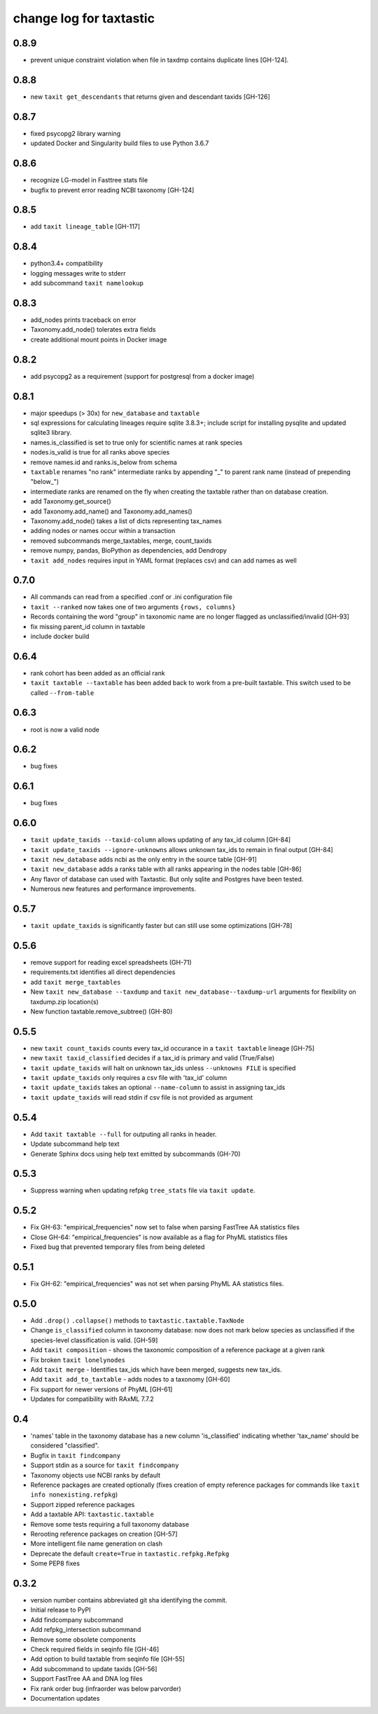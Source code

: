 ==========================
 change log for taxtastic
==========================

0.8.9
=====

* prevent unique constraint violation when file in taxdmp contains
  duplicate lines [GH-124].

0.8.8
=====

* new ``taxit get_descendants`` that returns given and descendant taxids [GH-126]

0.8.7
=====

* fixed psycopg2 library warning
* updated Docker and Singularity build files to use Python 3.6.7

0.8.6
=====

* recognize LG-model in Fasttree stats file
* bugfix to prevent error reading NCBI taxonomy [GH-124]

0.8.5
=====

* add ``taxit lineage_table`` [GH-117]

0.8.4
=====

* python3.4+ compatibility
* logging messages write to stderr
* add subcommand ``taxit namelookup``

0.8.3
=====

* add_nodes prints traceback on error
* Taxonomy.add_node() tolerates extra fields
* create additional mount points in Docker image

0.8.2
=====

* add psycopg2 as a requirement (support for postgresql from a docker image)

0.8.1
=====

* major speedups (> 30x) for ``new_database`` and ``taxtable``
* sql expressions for calculating lineages require sqlite 3.8.3+;
  include script for installing pysqlite and updated sqlite3 library.
* names.is_classified is set to true only for scientific names at rank species
* nodes.is_valid is true for all ranks above species
* remove names.id and ranks.is_below from schema
* ``taxtable`` renames "no rank" intermediate ranks by appending "_"
  to parent rank name (instead of prepending "below_")
* intermediate ranks are renamed on the fly when creating the taxtable
  rather than on database creation.
* add Taxonomy.get_source()
* add Taxonomy.add_name() and Taxonomy.add_names()
* Taxonomy.add_node() takes a list of dicts representing tax_names
* adding nodes or names occur within a transaction
* removed subcommands merge_taxtables, merge, count_taxids
* remove numpy, pandas, BioPython as dependencies, add Dendropy
* ``taxit add_nodes`` requires input in YAML format (replaces csv) and
  can add names as well

0.7.0
=====

* All commands can read from a specified .conf or .ini configuration file
* ``taxit --ranked`` now takes one of two arguments ``{rows, columns}``
* Records containing the word "group" in taxonomic name are no
  longer flagged as unclassified/invalid [GH-93]
* fix missing parent_id column in taxtable
* include docker build

0.6.4
=====

* rank cohort has been added as an official rank
* ``taxit taxtable --taxtable`` has been added back to work from a
  pre-built taxtable.  This switch used to be called ``--from-table``

0.6.3
=====

* root is now a valid node

0.6.2
=====

* bug fixes

0.6.1
=====

* bug fixes

0.6.0
=========

* ``taxit update_taxids --taxid-column`` allows updating of any tax_id column [GH-84]
* ``taxit update_taxids --ignore-unknowns`` allows unknown tax_ids to remain in final output [GH-84]
* ``taxit new_database`` adds ncbi as the only entry in the source table [GH-91]
* ``taxit new_database`` adds a ranks table with all ranks appearing in the nodes table [GH-86]
* Any flavor of database can used with Taxtastic.  But only sqlite and Postgres have been tested.
* Numerous new features and performance improvements.

0.5.7
=====

* ``taxit update_taxids`` is significantly faster but can still use some optimizations [GH-78]

0.5.6
=====

* remove support for reading excel spreadsheets (GH-71)
* requirements.txt identifies all direct dependencies
* add ``taxit merge_taxtables``
* New ``taxit new_database --taxdump`` and ``taxit new_database--taxdump-url`` arguments
  for flexibility on taxdump.zip location(s)
* New function taxtable.remove_subtree() (GH-80)

0.5.5
=====

* new ``taxit count_taxids`` counts every tax_id occurance in a ``taxit taxtable`` lineage [GH-75]
* new ``taxit taxid_classified`` decides if a tax_id is primary and valid (True/False)
* ``taxit update_taxids`` will halt on unknown tax_ids unless ``--unknowns FILE`` is specified
* ``taxit update_taxids`` only requires a csv file with 'tax_id' column
* ``taxit update_taxids`` takes an optional ``--name-column`` to assist in assigning tax_ids
* ``taxit update_taxids`` will read stdin if csv file is not provided as argument

0.5.4
=====

* Add ``taxit taxtable --full`` for outputing all ranks in header.
* Update subcommand help text
* Generate Sphinx docs using help text emitted by subcommands (GH-70)

0.5.3
=====

* Suppress warning when updating refpkg ``tree_stats`` file via ``taxit update``.

0.5.2
=====

* Fix GH-63: "empirical_frequencies" now set to false when parsing FastTree AA statistics files
* Close GH-64: "empirical_frequencies" is now available as a flag for PhyML statistics files
* Fixed bug that prevented temporary files from being deleted

0.5.1
=====

* Fix GH-62: "empirical_frequencies" was not set when parsing PhyML AA statistics files.

0.5.0
=====

* Add ``.drop()`` ``.collapse()`` methods to ``taxtastic.taxtable.TaxNode``
* Change ``is_classified`` column in taxonomy database: now does not mark
  below species as unclassified if the species-level classification is valid. [GH-59]
* Add ``taxit composition`` - shows the taxonomic composition of a reference package at a given rank
* Fix broken ``taxit lonelynodes``
* Add ``taxit merge`` - Identifies tax_ids which have been merged, suggests new tax_ids.
* Add ``taxit add_to_taxtable`` - adds nodes to a taxonomy [GH-60]
* Fix support for newer versions of PhyML [GH-61]
* Updates for compatibility with RAxML 7.7.2

0.4
===

* 'names' table in the taxonomy database has a new column
  'is_classified' indicating whether 'tax_name' should be considered
  "classified".
* Bugfix in ``taxit findcompany``
* Support stdin as a source for ``taxit findcompany``
* Taxonomy objects use NCBI ranks by default
* Reference packages are created optionally (fixes creation of empty reference
  packages for commands like ``taxit info nonexisting.refpkg``)
* Support zipped reference packages
* Add a taxtable API: ``taxtastic.taxtable``
* Remove some tests requiring a full taxonomy database
* Rerooting reference packages on creation [GH-57]
* More intelligent file name generation on clash
* Deprecate the default ``create=True`` in ``taxtastic.refpkg.Refpkg``
* Some PEP8 fixes

0.3.2
=====

* version number contains abbreviated git sha identifying the commit.
* Initial release to PyPI
* Add findcompany subcommand
* Add refpkg_intersection subcommand
* Remove some obsolete components
* Check required fields in seqinfo file [GH-46]
* Add option to build taxtable from seqinfo file [GH-55]
* Add subcommand to update taxids [GH-56]
* Support FastTree AA and DNA log files
* Fix rank order bug (infraorder was below parvorder)
* Documentation updates
